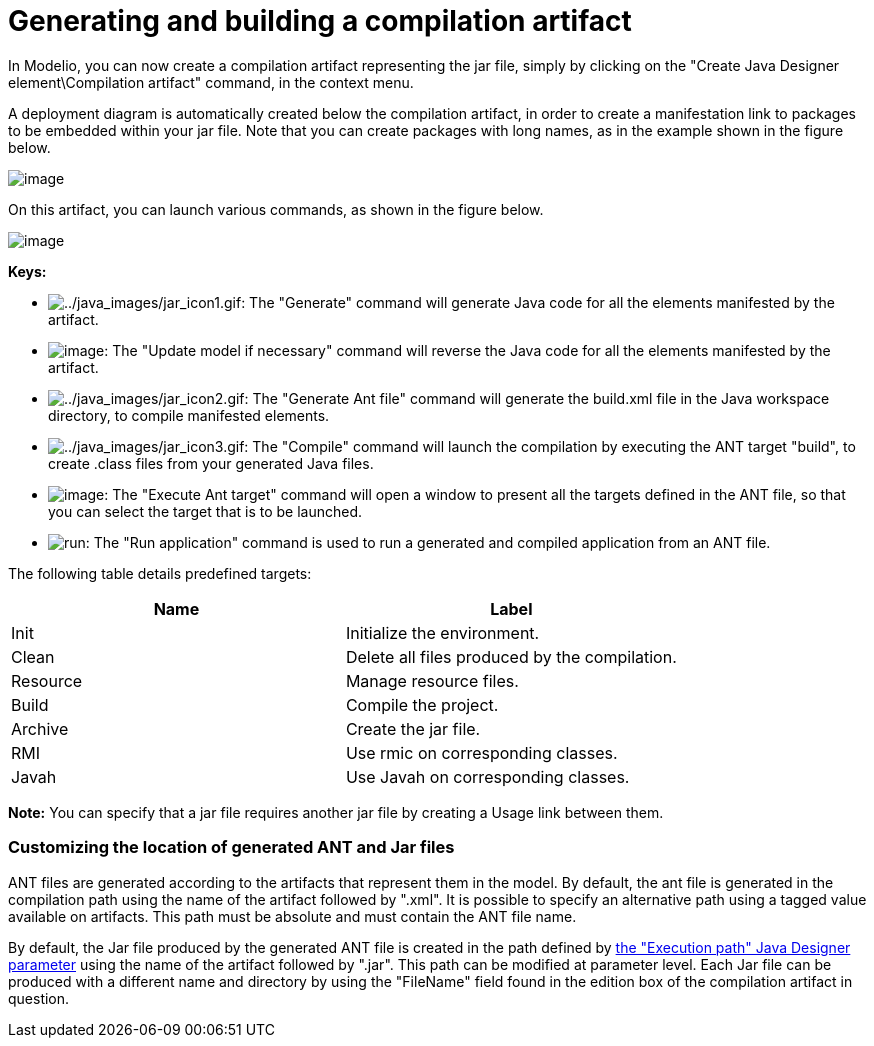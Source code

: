// Disable all captions for figures.
:!figure-caption:

// Hightlight code source and add the line number
:source-highlighter: coderay
:coderay-linenums-mode: table

[[Generating-and-building-a-compilation-artifact]]

[[generating-and-building-a-compilation-artifact]]
= Generating and building a compilation artifact

In Modelio, you can now create a compilation artifact representing the jar file, simply by clicking on the "Create Java Designer element\Compilation artifact" command, in the context menu.

A deployment diagram is automatically created below the compilation artifact, in order to create a manifestation link to packages to be embedded within your jar file. Note that you can create packages with long names, as in the example shown in the figure below.

image::images/Javadesigner-_javadeveloper_ant_generation_gen_build_ant_file_fig7.png[image]

On this artifact, you can launch various commands, as shown in the figure below.

image::images/Javadesigner-_javadeveloper_ant_generation_gen_build_ant_file_fig8.png[image]

*Keys:*

* image:images/Javadesigner-_javadeveloper_ant_generation_gen_build_ant_file_generate.png[../java_images/jar_icon1.gif]: The "Generate" command will generate Java code for all the elements manifested by the artifact.
* image:images/Javadesigner-_javadeveloper_ant_generation_gen_build_ant_file_update.png[image]: The "Update model if necessary" command will reverse the Java code for all the elements manifested by the artifact.
* image:images/Javadesigner-_javadeveloper_ant_generation_gen_build_ant_file_ant.png[../java_images/jar_icon2.gif]: The "Generate Ant file" command will generate the build.xml file in the Java workspace directory, to compile manifested elements.
* image:images/Javadesigner-_javadeveloper_ant_generation_gen_build_ant_file_build.png[../java_images/jar_icon3.gif]: The "Compile" command will launch the compilation by executing the ANT target "build", to create .class files from your generated Java files.
* image:images/Javadesigner-_javadeveloper_ant_generation_gen_build_ant_file_target.png[image]: The "Execute Ant target" command will open a window to present all the targets defined in the ANT file, so that you can select the target that is to be launched.
* image:images/Javadesigner-_javadeveloper_ant_generation_gen_build_ant_file_run.png[run]: The "Run application" command is used to run a generated and compiled application from an ANT file.

The following table details predefined targets:

[cols=",",options="header",]
|====================================================
|Name |Label
|Init |Initialize the environment.
|Clean |Delete all files produced by the compilation.
|Resource |Manage resource files.
|Build |Compile the project.
|Archive |Create the jar file.
|RMI |Use rmic on corresponding classes.
|Javah |Use Javah on corresponding classes.
|====================================================

*Note:* You can specify that a jar file requires another jar file by creating a Usage link between them.

[[Customizing-the-location-of-generated-ANT-and-Jar-files]]

[[customizing-the-location-of-generated-ant-and-jar-files]]
=== Customizing the location of generated ANT and Jar files

ANT files are generated according to the artifacts that represent them in the model. By default, the ant file is generated in the compilation path using the name of the artifact followed by ".xml". It is possible to specify an alternative path using a tagged value available on artifacts. This path must be absolute and must contain the ANT file name.

By default, the Jar file produced by the generated ANT file is created in the path defined by <<Javadesigner-_javadeveloper_customizing_java_generation_parameters.adoc#,the "Execution path" Java Designer parameter>> using the name of the artifact followed by ".jar". This path can be modified at parameter level. Each Jar file can be produced with a different name and directory by using the "FileName" field found in the edition box of the compilation artifact in question.

[[footer]]
